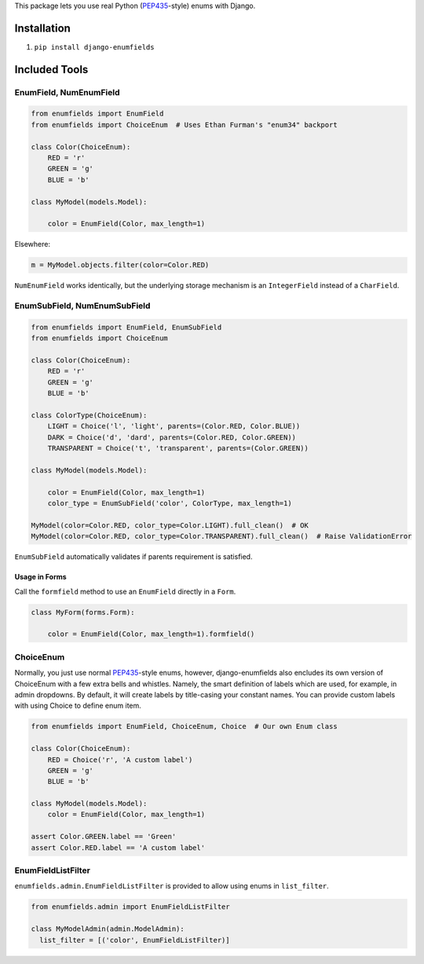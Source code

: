This package lets you use real Python (PEP435_-style) enums with Django.

.. image:: https://travis-ci.org/hzdg/django-enumfields.svg?branch=master
    :target: https://travis-ci.org/hzdg/django-enumfields


Installation
------------

1. ``pip install django-enumfields``


Included Tools
--------------


EnumField, NumEnumField
```````````````````````

.. code-block:: python

    from enumfields import EnumField
    from enumfields import ChoiceEnum  # Uses Ethan Furman's "enum34" backport

    class Color(ChoiceEnum):
        RED = 'r'
        GREEN = 'g'
        BLUE = 'b'

    class MyModel(models.Model):

        color = EnumField(Color, max_length=1)

Elsewhere:

.. code-block:: python

    m = MyModel.objects.filter(color=Color.RED)

``NumEnumField`` works identically, but the underlying storage mechanism is
an ``IntegerField`` instead of a ``CharField``.


EnumSubField, NumEnumSubField
`````````````````````````````

.. code-block:: python

    from enumfields import EnumField, EnumSubField
    from enumfields import ChoiceEnum

    class Color(ChoiceEnum):
        RED = 'r'
        GREEN = 'g'
        BLUE = 'b'

    class ColorType(ChoiceEnum):
        LIGHT = Choice('l', 'light', parents=(Color.RED, Color.BLUE))
        DARK = Choice('d', 'dard', parents=(Color.RED, Color.GREEN))
        TRANSPARENT = Choice('t', 'transparent', parents=(Color.GREEN))

    class MyModel(models.Model):

        color = EnumField(Color, max_length=1)
        color_type = EnumSubField('color', ColorType, max_length=1)

    MyModel(color=Color.RED, color_type=Color.LIGHT).full_clean()  # OK
    MyModel(color=Color.RED, color_type=Color.TRANSPARENT).full_clean()  # Raise ValidationError

``EnumSubField`` automatically validates if parents requirement is satisfied.

Usage in Forms
~~~~~~~~~~~~~~

Call the ``formfield`` method to use an ``EnumField`` directly in a ``Form``.

.. code-block:: python

    class MyForm(forms.Form):

        color = EnumField(Color, max_length=1).formfield()

ChoiceEnum
``````````

Normally, you just use normal PEP435_-style enums, however, django-enumfields
also encludes its own version of ChoiceEnum with a few extra bells and whistles.
Namely, the smart definition of labels which are used, for example, in admin
dropdowns. By default, it will create labels by title-casing your constant
names. You can provide custom labels with using Choice to define enum item.

.. code-block:: python

    from enumfields import EnumField, ChoiceEnum, Choice  # Our own Enum class

    class Color(ChoiceEnum):
        RED = Choice('r', 'A custom label')
        GREEN = 'g'
        BLUE = 'b'

    class MyModel(models.Model):
        color = EnumField(Color, max_length=1)

    assert Color.GREEN.label == 'Green'
    assert Color.RED.label == 'A custom label'


.. _PEP435: http://www.python.org/dev/peps/pep-0435/


EnumFieldListFilter
```````````````````

``enumfields.admin.EnumFieldListFilter`` is provided to allow using enums in
``list_filter``.


.. code-block:: python

    from enumfields.admin import EnumFieldListFilter

    class MyModelAdmin(admin.ModelAdmin):
      list_filter = [('color', EnumFieldListFilter)]
